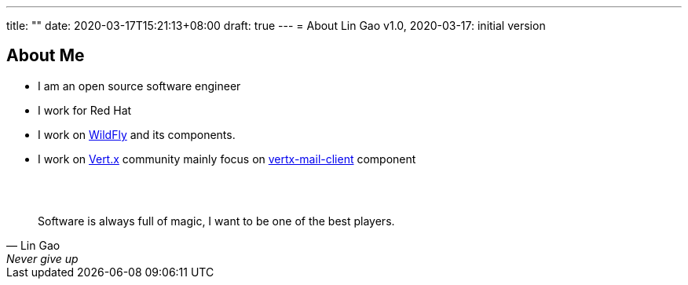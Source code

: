 ---
title: ""
date: 2020-03-17T15:21:13+08:00
draft: true
---
= About
Lin Gao
v1.0, 2020-03-17: initial version


== About Me


* I am an open source software engineer
* I work for Red Hat
* I work on https://www.wildfly.org[WildFly] and its components.
* I work on https://vertx.io[Vert.x] community mainly focus on https://github.com/vert-x3/vertx-mail-client[vertx-mail-client] component

{empty} +
{empty} +

[quote, Lin Gao, Never give up]
____
Software is always full of magic, I want to be one of the best players.
____

